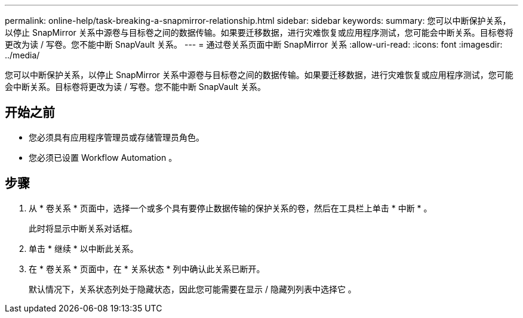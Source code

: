 ---
permalink: online-help/task-breaking-a-snapmirror-relationship.html 
sidebar: sidebar 
keywords:  
summary: 您可以中断保护关系，以停止 SnapMirror 关系中源卷与目标卷之间的数据传输。如果要迁移数据，进行灾难恢复或应用程序测试，您可能会中断关系。目标卷将更改为读 / 写卷。您不能中断 SnapVault 关系。 
---
= 通过卷关系页面中断 SnapMirror 关系
:allow-uri-read: 
:icons: font
:imagesdir: ../media/


[role="lead"]
您可以中断保护关系，以停止 SnapMirror 关系中源卷与目标卷之间的数据传输。如果要迁移数据，进行灾难恢复或应用程序测试，您可能会中断关系。目标卷将更改为读 / 写卷。您不能中断 SnapVault 关系。



== 开始之前

* 您必须具有应用程序管理员或存储管理员角色。
* 您必须已设置 Workflow Automation 。




== 步骤

. 从 * 卷关系 * 页面中，选择一个或多个具有要停止数据传输的保护关系的卷，然后在工具栏上单击 * 中断 * 。
+
此时将显示中断关系对话框。

. 单击 * 继续 * 以中断此关系。
. 在 * 卷关系 * 页面中，在 * 关系状态 * 列中确认此关系已断开。
+
默认情况下，关系状态列处于隐藏状态，因此您可能需要在显示 / 隐藏列列表中选择它 image:../media/icon-columnshowhide-sm-onc.gif[""]。


